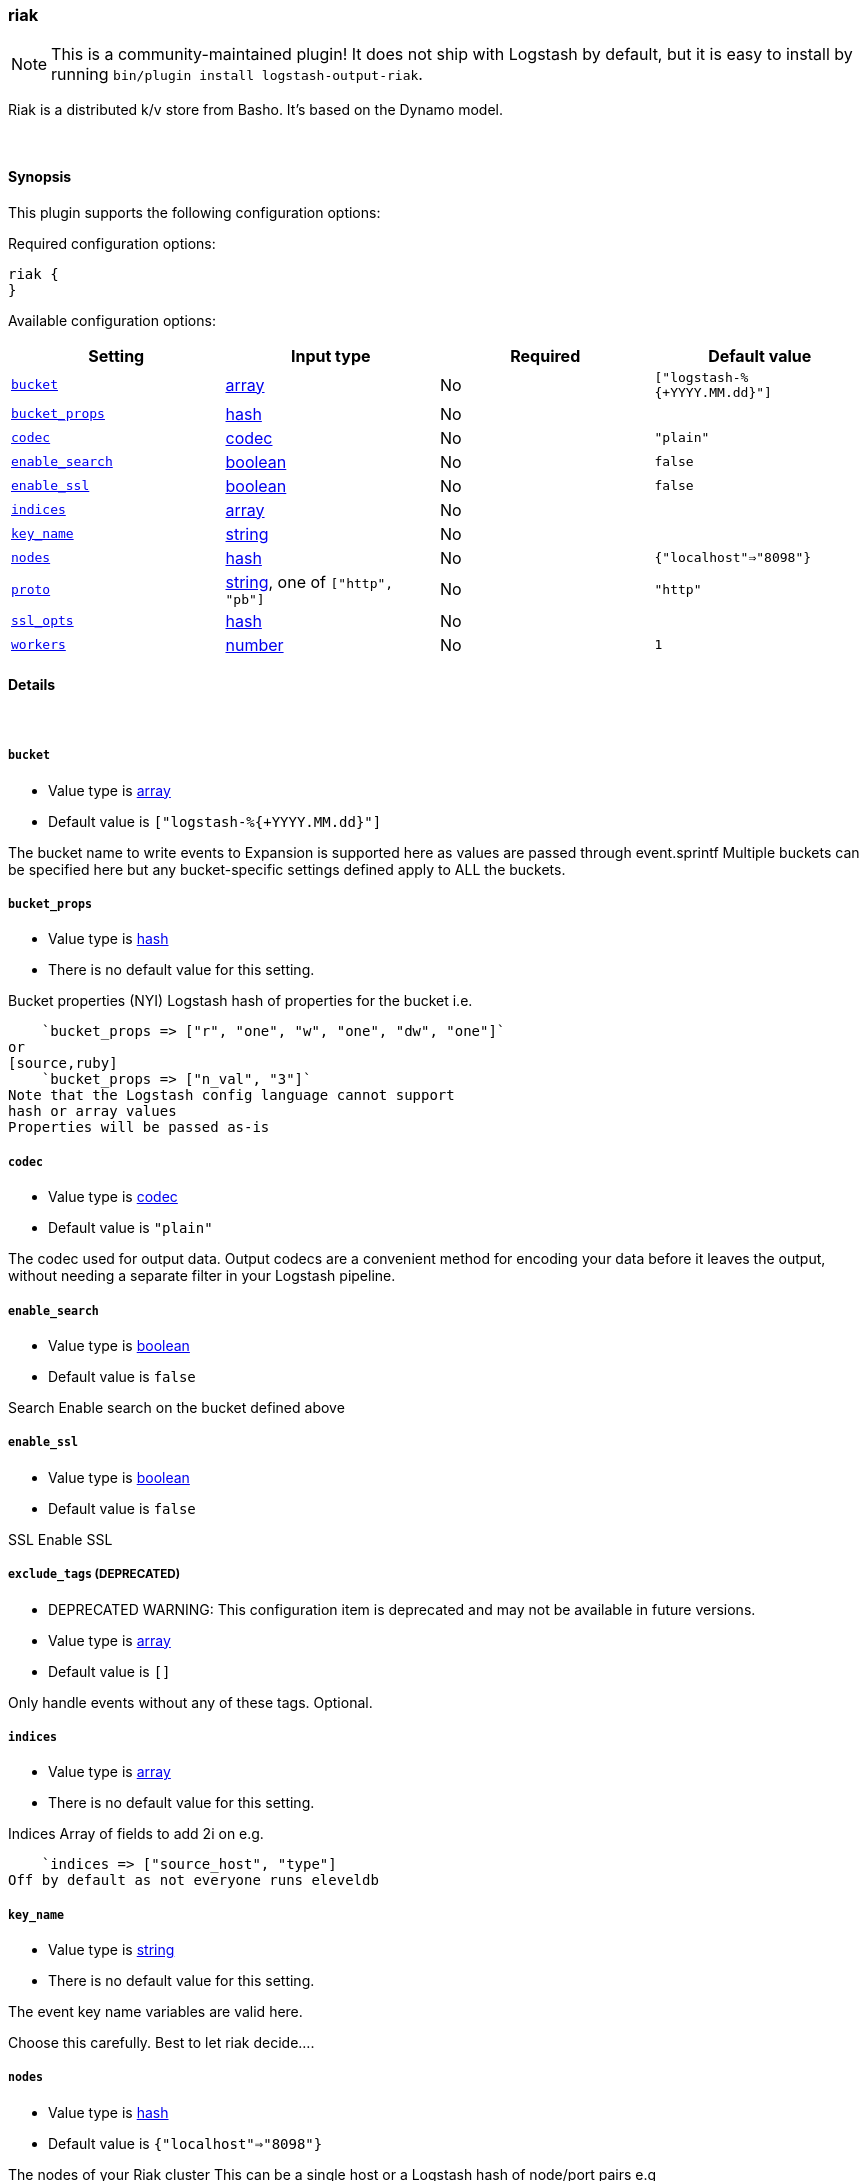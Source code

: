 [[plugins-outputs-riak]]
=== riak


NOTE: This is a community-maintained plugin! It does not ship with Logstash by default, but it is easy to install by running `bin/plugin install logstash-output-riak`.


Riak is a distributed k/v store from Basho.
It's based on the Dynamo model.

&nbsp;

==== Synopsis

This plugin supports the following configuration options:


Required configuration options:

[source,json]
--------------------------
riak {
}
--------------------------



Available configuration options:

[cols="<,<,<,<m",options="header",]
|=======================================================================
|Setting |Input type|Required|Default value
| <<plugins-outputs-riak-bucket>> |<<array,array>>|No|`["logstash-%{+YYYY.MM.dd}"]`
| <<plugins-outputs-riak-bucket_props>> |<<hash,hash>>|No|
| <<plugins-outputs-riak-codec>> |<<codec,codec>>|No|`"plain"`
| <<plugins-outputs-riak-enable_search>> |<<boolean,boolean>>|No|`false`
| <<plugins-outputs-riak-enable_ssl>> |<<boolean,boolean>>|No|`false`
| <<plugins-outputs-riak-indices>> |<<array,array>>|No|
| <<plugins-outputs-riak-key_name>> |<<string,string>>|No|
| <<plugins-outputs-riak-nodes>> |<<hash,hash>>|No|`{"localhost"=>"8098"}`
| <<plugins-outputs-riak-proto>> |<<string,string>>, one of `["http", "pb"]`|No|`"http"`
| <<plugins-outputs-riak-ssl_opts>> |<<hash,hash>>|No|
| <<plugins-outputs-riak-workers>> |<<number,number>>|No|`1`
|=======================================================================



==== Details

&nbsp;

[[plugins-outputs-riak-bucket]]
===== `bucket` 

  * Value type is <<array,array>>
  * Default value is `["logstash-%{+YYYY.MM.dd}"]`

The bucket name to write events to
Expansion is supported here as values are 
passed through event.sprintf
Multiple buckets can be specified here
but any bucket-specific settings defined
apply to ALL the buckets.

[[plugins-outputs-riak-bucket_props]]
===== `bucket_props` 

  * Value type is <<hash,hash>>
  * There is no default value for this setting.

Bucket properties (NYI)
Logstash hash of properties for the bucket
i.e.
[source,ruby]
    `bucket_props => ["r", "one", "w", "one", "dw", "one"]`
or
[source,ruby]
    `bucket_props => ["n_val", "3"]`
Note that the Logstash config language cannot support
hash or array values
Properties will be passed as-is

[[plugins-outputs-riak-codec]]
===== `codec` 

  * Value type is <<codec,codec>>
  * Default value is `"plain"`

The codec used for output data. Output codecs are a convenient method for encoding your data before it leaves the output, without needing a separate filter in your Logstash pipeline.

[[plugins-outputs-riak-enable_search]]
===== `enable_search` 

  * Value type is <<boolean,boolean>>
  * Default value is `false`

Search
Enable search on the bucket defined above

[[plugins-outputs-riak-enable_ssl]]
===== `enable_ssl` 

  * Value type is <<boolean,boolean>>
  * Default value is `false`

SSL
Enable SSL

[[plugins-outputs-riak-exclude_tags]]
===== `exclude_tags`  (DEPRECATED)

  * DEPRECATED WARNING: This configuration item is deprecated and may not be available in future versions.
  * Value type is <<array,array>>
  * Default value is `[]`

Only handle events without any of these tags.
Optional.

[[plugins-outputs-riak-indices]]
===== `indices` 

  * Value type is <<array,array>>
  * There is no default value for this setting.

Indices
Array of fields to add 2i on
e.g.
[source,ruby]
    `indices => ["source_host", "type"]
Off by default as not everyone runs eleveldb

[[plugins-outputs-riak-key_name]]
===== `key_name` 

  * Value type is <<string,string>>
  * There is no default value for this setting.

The event key name
variables are valid here.

Choose this carefully. Best to let riak decide....

[[plugins-outputs-riak-nodes]]
===== `nodes` 

  * Value type is <<hash,hash>>
  * Default value is `{"localhost"=>"8098"}`

The nodes of your Riak cluster
This can be a single host or
a Logstash hash of node/port pairs
e.g
[source,ruby]
    ["node1", "8098", "node2", "8098"]

[[plugins-outputs-riak-proto]]
===== `proto` 

  * Value can be any of: `http`, `pb`
  * Default value is `"http"`

The protocol to use
HTTP or ProtoBuf
Applies to ALL backends listed above
No mix and match

[[plugins-outputs-riak-ssl_opts]]
===== `ssl_opts` 

  * Value type is <<hash,hash>>
  * There is no default value for this setting.

SSL Options
Options for SSL connections
Only applied if SSL is enabled
Logstash hash that maps to the riak-client options
here: https://github.com/basho/riak-ruby-client/wiki/Connecting-to-Riak
You'll likely want something like this:

`ssl_opts => ["pem", "/etc/riak.pem", "ca_path", "/usr/share/certificates"]

Per the riak client docs, the above sample options
will turn on SSL `VERIFY_PEER`

[[plugins-outputs-riak-tags]]
===== `tags`  (DEPRECATED)

  * DEPRECATED WARNING: This configuration item is deprecated and may not be available in future versions.
  * Value type is <<array,array>>
  * Default value is `[]`

Only handle events with all of these tags.
Optional.

[[plugins-outputs-riak-type]]
===== `type`  (DEPRECATED)

  * DEPRECATED WARNING: This configuration item is deprecated and may not be available in future versions.
  * Value type is <<string,string>>
  * Default value is `""`

The type to act on. If a type is given, then this output will only
act on messages with the same type. See any input plugin's `type`
attribute for more.
Optional.

[[plugins-outputs-riak-workers]]
===== `workers` 

  * Value type is <<number,number>>
  * Default value is `1`

The number of workers to use for this output.
Note that this setting may not be useful for all outputs.


